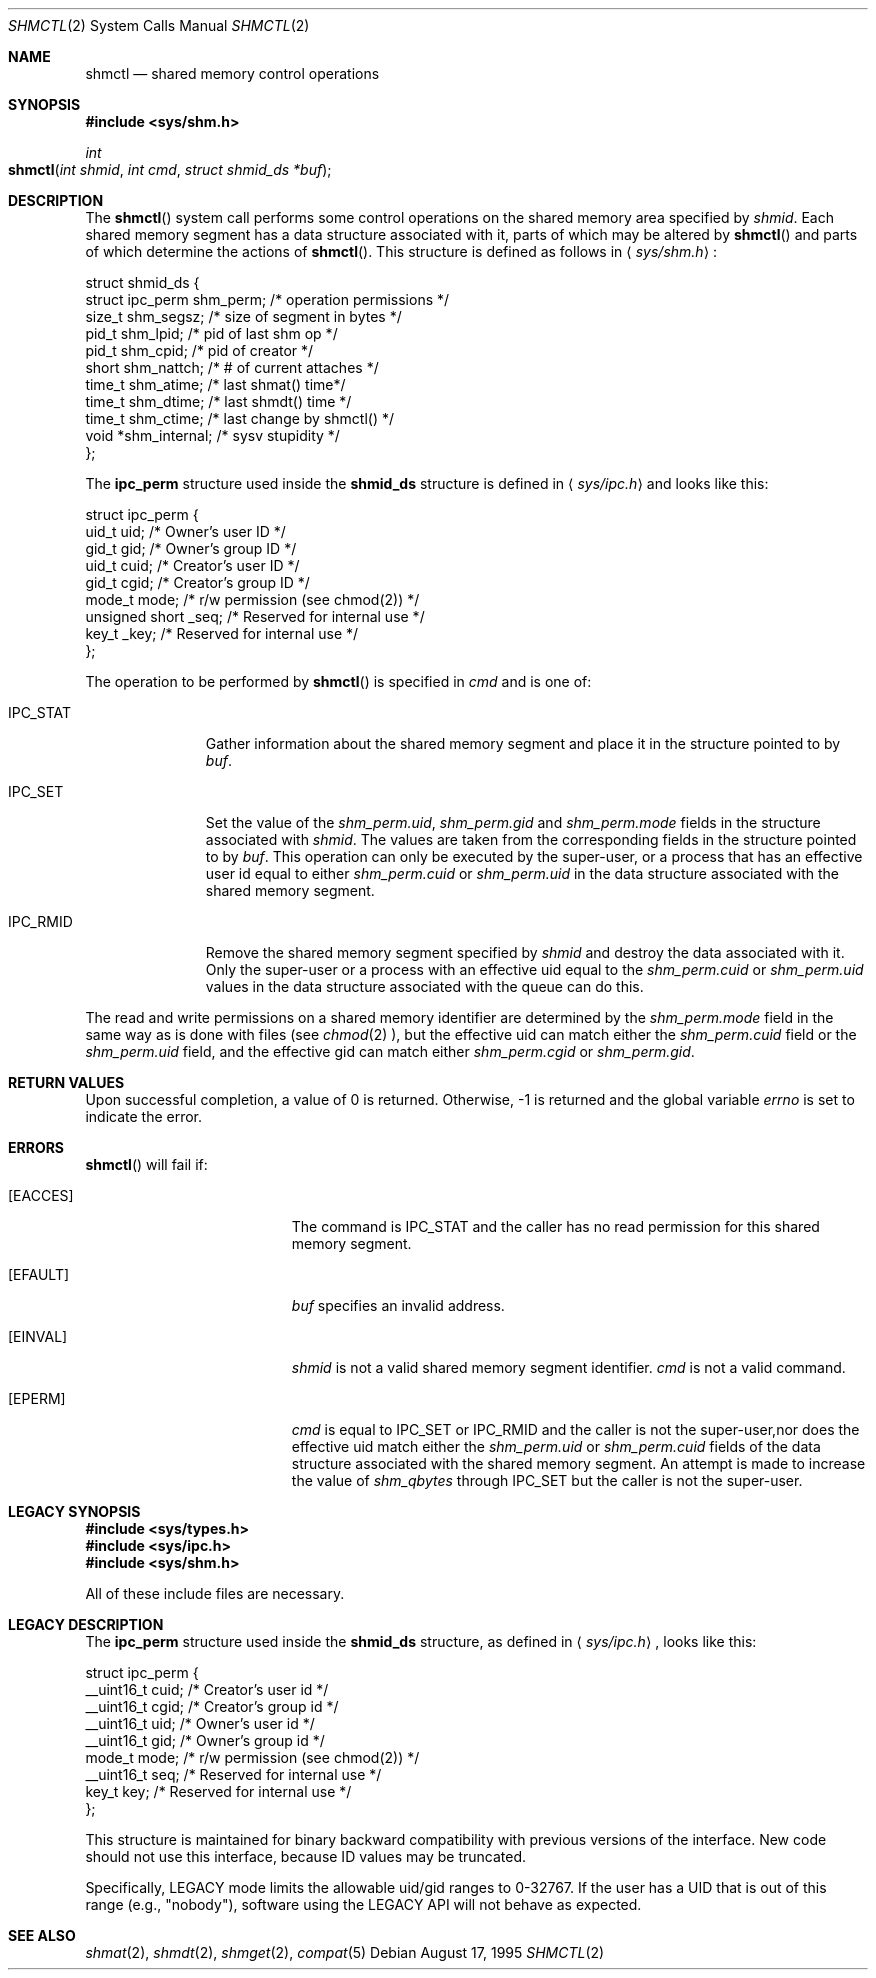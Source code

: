 .\"   $OpenBSD: shmctl.2,v 1.2 1996/10/08 01:20:15 michaels Exp $
.\"	$NetBSD: shmctl.2,v 1.1 1995/10/16 23:49:30 jtc Exp $	
.\"
.\" Copyright (c) 1995 Frank van der Linden
.\" All rights reserved.
.\"
.\" Redistribution and use in source and binary forms, with or without
.\" modification, are permitted provided that the following conditions
.\" are met:
.\" 1. Redistributions of source code must retain the above copyright
.\"    notice, this list of conditions and the following disclaimer.
.\" 2. Redistributions in binary form must reproduce the above copyright
.\"    notice, this list of conditions and the following disclaimer in the
.\"    documentation and/or other materials provided with the distribution.
.\" 3. All advertising materials mentioning features or use of this software
.\"    must display the following acknowledgement:
.\"      This product includes software developed for the NetBSD Project
.\"      by Frank van der Linden
.\" 4. The name of the author may not be used to endorse or promote products
.\"    derived from this software without specific prior written permission
.\"
.\" THIS SOFTWARE IS PROVIDED BY THE AUTHOR ``AS IS'' AND ANY EXPRESS OR
.\" IMPLIED WARRANTIES, INCLUDING, BUT NOT LIMITED TO, THE IMPLIED WARRANTIES
.\" OF MERCHANTABILITY AND FITNESS FOR A PARTICULAR PURPOSE ARE DISCLAIMED.
.\" IN NO EVENT SHALL THE AUTHOR BE LIABLE FOR ANY DIRECT, INDIRECT,
.\" INCIDENTAL, SPECIAL, EXEMPLARY, OR CONSEQUENTIAL DAMAGES (INCLUDING, BUT
.\" NOT LIMITED TO, PROCUREMENT OF SUBSTITUTE GOODS OR SERVICES; LOSS OF USE,
.\" DATA, OR PROFITS; OR BUSINESS INTERRUPTION) HOWEVER CAUSED AND ON ANY
.\" THEORY OF LIABILITY, WHETHER IN CONTRACT, STRICT LIABILITY, OR TORT
.\" (INCLUDING NEGLIGENCE OR OTHERWISE) ARISING IN ANY WAY OUT OF THE USE OF
.\" THIS SOFTWARE, EVEN IF ADVISED OF THE POSSIBILITY OF SUCH DAMAGE.
.\"/
.Dd August 17, 1995
.Dt SHMCTL 2
.Os
.Sh NAME
.Nm shmctl
.Nd shared memory control operations
.Sh SYNOPSIS
.Fd #include <sys/shm.h>
.Ft int
.Fo shmctl
.Fa "int shmid"
.Fa "int cmd"
.Fa "struct shmid_ds *buf"
.Fc
.Sh DESCRIPTION
The
.Fn shmctl
system call performs some control operations on the shared memory area
specified by
.Fa shmid .
Each shared memory segment has a data structure associated with it,
parts of which may be altered by
.Fn shmctl
and parts of which determine the actions of
.Fn shmctl .
This structure is defined as follows in
.Aq Pa sys/shm.h :
.Bd -literal
struct shmid_ds {
    struct ipc_perm  shm_perm;     /* operation permissions */
    size_t           shm_segsz;    /* size of segment in bytes */
    pid_t            shm_lpid;     /* pid of last shm op */
    pid_t            shm_cpid;     /* pid of creator */
    short            shm_nattch;   /* # of current attaches */
    time_t           shm_atime;    /* last shmat() time*/
    time_t           shm_dtime;    /* last shmdt() time */
    time_t           shm_ctime;    /* last change by shmctl() */
    void            *shm_internal; /* sysv stupidity */
};
.Ed
.Pp
The
.Bf -literal
ipc_perm
.Ef
structure used inside the
.Bf -literal
shmid_ds
.Ef
structure is defined in
.Aq Pa sys/ipc.h
and looks like this:
.Bd -literal
struct ipc_perm {
  uid_t           uid;   /* Owner's user ID */
  gid_t           gid;   /* Owner's group ID */
  uid_t           cuid;  /* Creator's user ID */
  gid_t           cgid;  /* Creator's group ID */
  mode_t          mode;  /* r/w permission (see chmod(2)) */
  unsigned short  _seq;  /* Reserved for internal use */
  key_t           _key;  /* Reserved for internal use */
};
.Ed
.Pp
The operation to be performed by
.Fn shmctl
is specified in
.Fa cmd
and is one of:
.Bl -tag -width IPC_RMIDX
.It Dv IPC_STAT
Gather information about the shared memory segment and place it in the
structure pointed to by
.Fa buf .
.It Dv IPC_SET
Set the value of the
.Va shm_perm.uid ,
.Va shm_perm.gid
and
.Va shm_perm.mode
fields in the structure associated with
.Fa shmid .
The values are taken from the corresponding fields in the structure
pointed to by
.Fa buf .
This operation can only be executed by the super-user, or a process that
has an effective user id equal to either 
.Va shm_perm.cuid
or
.Va shm_perm.uid
in the data structure associated with the shared memory segment.
.It Dv IPC_RMID
Remove the shared memory segment specified by
.Fa shmid
and destroy the data associated with it. Only the super-user or a process
with an effective uid equal to the 
.Va shm_perm.cuid
or
.Va shm_perm.uid
values in the data structure associated with the queue can do this.
.El
.Pp
The read and write permissions on a shared memory identifier
are determined by the
.Va shm_perm.mode
field in the same way as is
done with files (see
.Xr chmod 2 ),
but the effective uid can match either the
.Va shm_perm.cuid
field or the
.Va shm_perm.uid
field, and the
effective gid can match either
.Va shm_perm.cgid
or
.Va shm_perm.gid .
.Sh RETURN VALUES
Upon successful completion, a value of 0 is returned.
Otherwise, -1 is returned and the global variable
.Va errno
is set to indicate the error.
.Sh ERRORS
.Fn shmctl
will fail if:
.Bl -tag -width Er
.\" ===========
.It Bq Er EACCES
The command is IPC_STAT
and the caller has no read permission for this shared memory segment.
.\" ===========
.It Bq Er EFAULT
.Fa buf
specifies an invalid address.
.\" ===========
.It Bq Er EINVAL
.Fa shmid
is not a valid shared memory segment identifier.
.Va cmd
is not a valid command.
.\" ===========
.It Bq Er EPERM
.Fa cmd
is equal to IPC_SET or IPC_RMID and the caller is not the super-user,\
nor does the effective uid match either the
.Va shm_perm.uid
or
.Va shm_perm.cuid
fields of the data structure associated with the shared memory segment.
An attempt is made to increase the value of
.Va shm_qbytes
through IPC_SET
but the caller is not the super-user.
.El
.Sh LEGACY SYNOPSIS
.Fd #include <sys/types.h>
.Fd #include <sys/ipc.h>
.Fd #include <sys/shm.h>
.Pp
All of these include files are necessary.
.Sh LEGACY DESCRIPTION
The
.Bf -literal
ipc_perm
.Ef
structure used inside the
.Bf -literal
shmid_ds
.Ef
structure, as defined in
.Aq Pa sys/ipc.h ,
looks like this:
.Bd -literal
struct ipc_perm {
    __uint16_t cuid;  /* Creator's user id */
    __uint16_t cgid;  /* Creator's group id */
    __uint16_t uid;   /* Owner's user id */
    __uint16_t gid;   /* Owner's group id */
    mode_t     mode;  /* r/w permission (see chmod(2)) */
    __uint16_t seq;   /* Reserved for internal use */
    key_t      key;   /* Reserved for internal use */
};
.Ed
.Pp
This structure is maintained for binary backward compatibility
with previous versions of the interface.
New code should not use this interface,
because ID values may be truncated.
.Pp
Specifically,
LEGACY mode limits the allowable uid/gid ranges to 0-32767.
If the user has a UID that is out of this range (e.g., "nobody"),
software using the LEGACY API will not behave as expected.
.Sh SEE ALSO
.Xr shmat 2 ,
.Xr shmdt 2 ,
.Xr shmget 2 ,
.Xr compat 5
